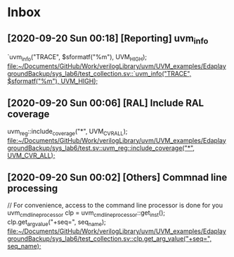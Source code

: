 
* Inbox
** [2020-09-20 Sun 00:18] [Reporting] uvm_info
`uvm_info("TRACE", $sformatf("%m"), UVM_HIGH);
[[file:~/Documents/GitHub/Work/verilogLibrary/uvm/UVM_examples/EdaplaygroundBackup/sys_lab6/test_collection.sv::`uvm_info("TRACE", $sformatf("%m"), UVM_HIGH);]]
** [2020-09-20 Sun 00:06] [RAL] Include RAL coverage
  uvm_reg::include_coverage("*", UVM_CVR_ALL);
[[file:~/Documents/GitHub/Work/verilogLibrary/uvm/UVM_examples/EdaplaygroundBackup/sys_lab6/test.sv::uvm_reg::include_coverage("*", UVM_CVR_ALL);]]
** [2020-09-20 Sun 00:02] [Others] Commnad line processing
// For convenience, access to the command line processor is done for you
uvm_cmdline_processor clp = uvm_cmdline_processor::get_inst();
clp.get_arg_value("+seq=", seq_name);
[[file:~/Documents/GitHub/Work/verilogLibrary/uvm/UVM_examples/EdaplaygroundBackup/sys_lab6/test_collection.sv::clp.get_arg_value("+seq=", seq_name);]]

